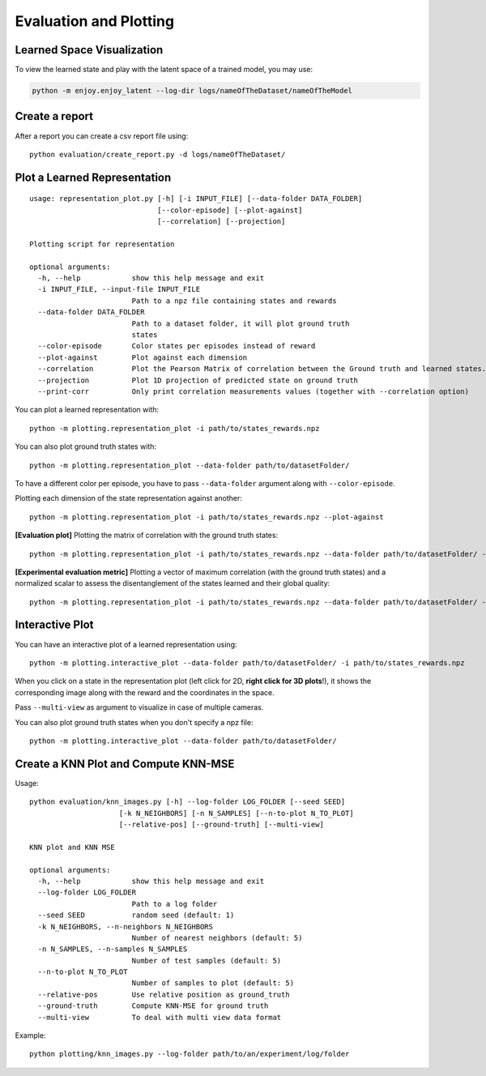 .. _eval:

Evaluation and Plotting
-----------------------

Learned Space Visualization
~~~~~~~~~~~~~~~~~~~~~~~~~~~

To view the learned state and play with the latent space of a trained
model, you may use:

.. code:: bash

   python -m enjoy.enjoy_latent --log-dir logs/nameOfTheDataset/nameOfTheModel

Create a report
~~~~~~~~~~~~~~~

After a report you can create a csv report file using:

::

   python evaluation/create_report.py -d logs/nameOfTheDataset/

Plot a Learned Representation
~~~~~~~~~~~~~~~~~~~~~~~~~~~~~

::

   usage: representation_plot.py [-h] [-i INPUT_FILE] [--data-folder DATA_FOLDER]
                                 [--color-episode] [--plot-against]
                                 [--correlation] [--projection]

   Plotting script for representation

   optional arguments:
     -h, --help            show this help message and exit
     -i INPUT_FILE, --input-file INPUT_FILE
                           Path to a npz file containing states and rewards
     --data-folder DATA_FOLDER
                           Path to a dataset folder, it will plot ground truth
                           states
     --color-episode       Color states per episodes instead of reward
     --plot-against        Plot against each dimension
     --correlation         Plot the Pearson Matrix of correlation between the Ground truth and learned states.
     --projection          Plot 1D projection of predicted state on ground truth
     --print-corr          Only print correlation measurements values (together with --correlation option)

You can plot a learned representation with:

::

   python -m plotting.representation_plot -i path/to/states_rewards.npz

You can also plot ground truth states with:

::

   python -m plotting.representation_plot --data-folder path/to/datasetFolder/

To have a different color per episode, you have to pass
``--data-folder`` argument along with ``--color-episode``.

Plotting each dimension of the state representation against another:

::

   python -m plotting.representation_plot -i path/to/states_rewards.npz --plot-against

**[Evaluation plot]** Plotting the matrix of correlation with the ground
truth states:

::

   python -m plotting.representation_plot -i path/to/states_rewards.npz --data-folder path/to/datasetFolder/ --correlation

**[Experimental evaluation metric]** Plotting a vector of maximum
correlation (with the ground truth states) and a normalized scalar to
assess the disentanglement of the states learned and their global
quality:

::

   python -m plotting.representation_plot -i path/to/states_rewards.npz --data-folder path/to/datasetFolder/ --correlation --print-corr

Interactive Plot
~~~~~~~~~~~~~~~~

You can have an interactive plot of a learned representation using:

::

   python -m plotting.interactive_plot --data-folder path/to/datasetFolder/ -i path/to/states_rewards.npz

When you click on a state in the representation plot (left click for 2D,
**right click for 3D plots**!), it shows the corresponding image along
with the reward and the coordinates in the space.

Pass ``--multi-view`` as argument to visualize in case of multiple
cameras.

You can also plot ground truth states when you don't specify a npz file:

::

   python -m plotting.interactive_plot --data-folder path/to/datasetFolder/

Create a KNN Plot and Compute KNN-MSE
~~~~~~~~~~~~~~~~~~~~~~~~~~~~~~~~~~~~~

Usage:

::

   python evaluation/knn_images.py [-h] --log-folder LOG_FOLDER [--seed SEED]
                        [-k N_NEIGHBORS] [-n N_SAMPLES] [--n-to-plot N_TO_PLOT]
                        [--relative-pos] [--ground-truth] [--multi-view]

   KNN plot and KNN MSE

   optional arguments:
     -h, --help            show this help message and exit
     --log-folder LOG_FOLDER
                           Path to a log folder
     --seed SEED           random seed (default: 1)
     -k N_NEIGHBORS, --n-neighbors N_NEIGHBORS
                           Number of nearest neighbors (default: 5)
     -n N_SAMPLES, --n-samples N_SAMPLES
                           Number of test samples (default: 5)
     --n-to-plot N_TO_PLOT
                           Number of samples to plot (default: 5)
     --relative-pos        Use relative position as ground_truth
     --ground-truth        Compute KNN-MSE for ground truth
     --multi-view          To deal with multi view data format


Example:

::

   python plotting/knn_images.py --log-folder path/to/an/experiment/log/folder
